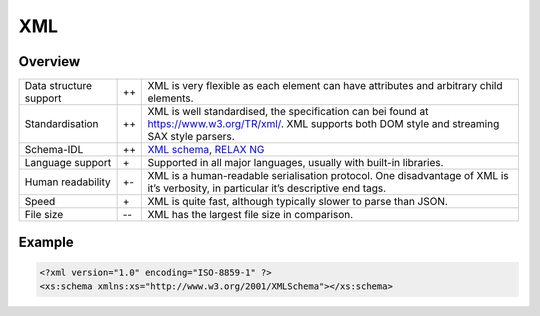 XML
===

Overview
--------

+-----------------------+-------+-------------------------------------------------------+
| Data structure support| ++    | XML is very flexible as each element can have         |
|                       |       | attributes and arbitrary child elements.              |
+-----------------------+-------+-------------------------------------------------------+
| Standardisation       | ++    | XML is well standardised, the specification can bei   |
|                       |       | found at https://www.w3.org/TR/xml/. XML supports     |
|                       |       | both DOM style and streaming SAX style parsers.       |
+-----------------------+-------+-------------------------------------------------------+
| Schema-IDL            | ++    | `XML schema`_, `RELAX NG`_                            |
+-----------------------+-------+-------------------------------------------------------+
| Language support      | \+    | Supported in all major languages, usually with        |
|                       |       | built-in libraries.                                   |
+-----------------------+-------+-------------------------------------------------------+
| Human readability     | +-    | XML is a human-readable serialisation protocol. One   |
|                       |       | disadvantage of XML is it’s verbosity, in particular  |
|                       |       | it’s descriptive end tags.                            |
+-----------------------+-------+-------------------------------------------------------+
| Speed                 | \+    | XML is quite fast, although typically slower to parse |
|                       |       | than JSON.                                            |
+-----------------------+-------+-------------------------------------------------------+
| File size             | -\-   | XML has the largest file size in comparison.          |
|                       |       |                                                       |
+-----------------------+-------+-------------------------------------------------------+

Example
-------

.. code-block:: xml

    <?xml version="1.0" encoding="ISO-8859-1" ?>
    <xs:schema xmlns:xs="http://www.w3.org/2001/XMLSchema"></xs:schema>

.. seealso::

    * `Home <https://www.w3.org/XML/>`_
    * `Specification <https://www.w3.org/TR/REC-xml/>`_
    * `Validator <http://validator.w3.org/>`_
    * `The XML FAQ <http://xml.silmaril.ie/>`_

.. _`XML schema`: https://www.w3.org/TR/xmlschema-0/
.. _`RELAX NG`: https://relaxng.org/
